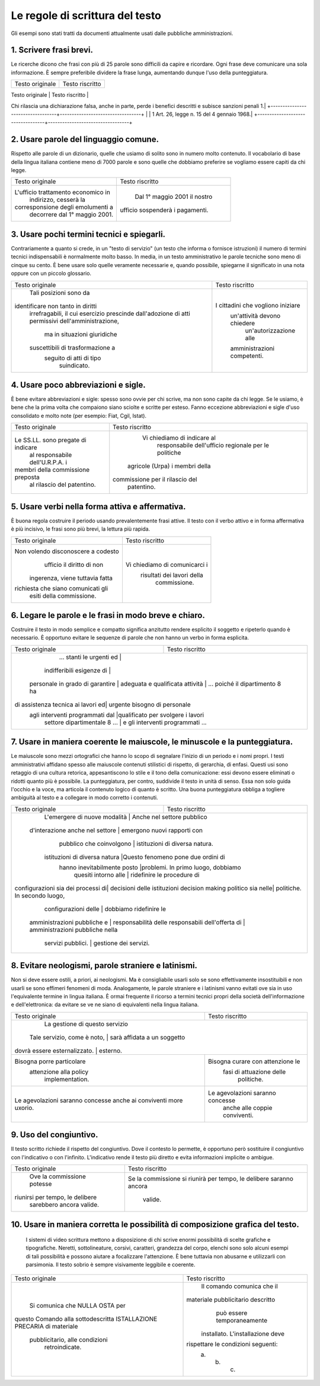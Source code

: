 Le regole di scrittura del testo
================================

Gli  esempi  sono  stati  tratti da documenti attualmente usati dalle pubbliche amministrazioni.

1. Scrivere frasi brevi.
------------------------

Le ricerche dicono che frasi con più di 25 parole sono difficili da capire e ricordare. Ogni frase deve comunicare una sola informazione. È sempre preferibile dividere la frase lunga, aumentando dunque l'uso della punteggiatura.

+----------------------------------+----------------------------------+
|        Testo originale           |         Testo riscritto          |
+----------------------------------+----------------------------------+
| Qualora dal controllo dovesse emergere la non veridicità del contenuto della dichiarazione, il dichiarante decade dai benefici conseguiti sulla base della dichiarazione non veritiera, fermo restando quanto previsto dall'art. 26 della legge 4 gennaio 1968, n. 15, in materia di sanzioni penali |
Chi rilascia una dichiarazione falsa, anche in parte, perde i benefici descritti e subisce sanzioni penali 1.|
+----------------------------------+----------------------------------+
| |    1 Art. 26, legge n. 15 del 4 gennaio 1968.|
+----------------------------------+----------------------------------+

2. Usare parole del linguaggio comune.
--------------------------------------

Rispetto alle parole di un dizionario, quelle che usiamo di solito sono in numero molto contenuto. Il vocabolario di base della lingua italiana contiene meno di 7000 parole e sono quelle che dobbiamo preferire se vogliamo essere capiti da chi legge.

+----------------------------------+----------------------------------+
|        Testo originale           |         Testo riscritto          |
+----------------------------------+----------------------------------+
|L'ufficio trattamento economico in|                                  |
|      indirizzo, cesserà la       |                                  |
|corresponsione degli emolumenti a |   Dal 1° maggio 2001 il nostro   |
|  decorrere dal 1° maggio 2001.   | ufficio sospenderà i pagamenti.  |
+----------------------------------+----------------------------------+

3. Usare pochi termini tecnici e spiegarli.
-------------------------------------------

Contrariamente a quanto si crede, in un "testo di servizio" (un testo che informa o fornisce istruzioni) il numero di termini tecnici indispensabili è normalmente molto basso. In media, in un testo amministrativo le parole tecniche sono meno di cinque su cento. È bene usare solo quelle veramente necessarie e, quando possibile, spiegarne il significato in una nota oppure con un piccolo glossario.

+----------------------------------+----------------------------------+
|        Testo originale           |         Testo riscritto          |
+----------------------------------+----------------------------------+
|      Tali posizioni sono da      |                                  |
|identificare non tanto in diritti |                                  |
| irrefragabili, il cui esercizio  |                                  |
| prescinde dall'adozione di atti  |                                  |
| permissivi dell'amministrazione, |                                  |
|   ma in situazioni giuridiche    |I cittadini che vogliono iniziare |
| suscettibili di trasformazione a |   un'attività devono chiedere    |
|     seguito di atti di tipo      |      un'autorizzazione alle      |
|           suindicato.            |   amministrazioni competenti.    |
+----------------------------------+----------------------------------+

4. Usare poco abbreviazioni e sigle.
------------------------------------

È bene evitare abbreviazioni e sigle: spesso sono ovvie per chi scrive, ma non sono capite da chi legge. Se le usiamo, è bene che la prima volta che compaiono siano sciolte e scritte per esteso. Fanno eccezione abbreviazioni e sigle d'uso consolidato e molto note (per esempio: Fiat, Cgil, Istat).

+----------------------------------+----------------------------------+
|        Testo originale           |         Testo riscritto          |
+----------------------------------+----------------------------------+
|                                  |   Vi chiediamo di indicare al    |
|                                  |    responsabile dell'ufficio     |
|Le SS.LL. sono pregate di indicare|    regionale per le politiche    |
| al responsabile dell'U.R.P.A. i  |  agricole (Urpa) i membri della  |
|membri della commissione preposta | commissione per il rilascio del  |
|    al rilascio del patentino.    |            patentino.            |
+----------------------------------+----------------------------------+

5. Usare verbi nella forma attiva e affermativa.
------------------------------------------------

È buona regola costruire il periodo usando prevalentemente frasi attive. Il testo con il verbo attivo e in forma affermativa è più incisivo, le frasi sono più brevi, la lettura più rapida.

+----------------------------------+----------------------------------+
|        Testo originale           |         Testo riscritto          |
+----------------------------------+----------------------------------+
|Non volendo disconoscere a codesto|                                  |
|    ufficio il diritto di non     |                                  |
| ingerenza, viene tuttavia fatta  |  Vi chiediamo di comunicarci i   |
|richiesta che siano comunicati gli|    risultati dei lavori della    |
|     esiti della commissione.     |           commissione.           |
+----------------------------------+----------------------------------+

6. Legare le parole e le frasi in modo breve e chiaro.
------------------------------------------------------

Costruire  il testo in modo semplice e compatto significa anzitutto rendere  esplicito  il  soggetto e ripeterlo quando è necessario. È opportuno  evitare  le  sequenze  di parole che non hanno un verbo in forma esplicita.

+----------------------------------+----------------------------------+
|        Testo originale           |         Testo riscritto          |
+----------------------------------+----------------------------------+
|     ... stanti le urgenti ed     |                                  |
|    indifferibili esigenze di     |                                  |
| personale in grado di garantire  |                                  |
| adeguata e qualificata attività | ... poiché il dipartimento 8 ha   |
|di assistenza tecnica ai lavori ed|   urgente bisogno di personale   |
| agli interventi programmati dal  |qualificato per svolgere i lavori |
|   settore dipartimentale 8 ...   | e gli interventi programmati ... |
+----------------------------------+----------------------------------+

7. Usare  in  maniera  coerente  le  maiuscole,  le  minuscole  e  la punteggiatura.
------------------------------------------------------------------------------------

Le maiuscole sono mezzi ortografici che hanno lo scopo di segnalare l'inizio di un periodo e i nomi propri. I testi amministrativi affidano spesso alle maiuscole contenuti stilistici di rispetto, di gerarchia, di enfasi. Questi usi sono retaggio di una cultura retorica, appesantiscono lo stile e il tono della comunicazione: essi devono essere eliminati o ridotti quanto più è possibile. La punteggiatura, per contro, suddivide il testo in unità di senso. Essa non solo guida l'occhio e la voce, ma articola il contenuto logico di quanto è scritto. Una buona punteggiatura obbliga a togliere ambiguità al testo e a collegare in modo corretto i contenuti.

+----------------------------------+----------------------------------+
|        Testo originale           |         Testo riscritto          |
+----------------------------------+----------------------------------+
|  L'emergere di nuove modalità   |    Anche nel settore pubblico     |
| d'interazione anche nel settore  |   emergono nuovi rapporti con    |
|     pubblico che coinvolgono     |  istituzioni di diversa natura.  |
|  istituzioni di diversa natura   |Questo fenomeno pone due ordini di|
|   hanno inevitabilmente posto    |problemi. In primo luogo, dobbiamo|
|       quesiti intorno alle       |    ridefinire le procedure di    |
|configurazioni sia dei processi di|   decisioni delle istituzioni    |
|decision making politico sia nelle|   politiche. In secondo luogo,   |
|       configurazioni delle       |      dobbiamo ridefinire le      |
|   amministrazioni pubbliche e    |      responsabilità delle        |
|   responsabili dell'offerta di   | amministrazioni pubbliche nella  |
|        servizi pubblici.         |      gestione dei servizi.       |
+----------------------------------+----------------------------------+

8. Evitare neologismi, parole straniere e latinismi.
----------------------------------------------------

Non  si  deve  essere  ostili,  a  priori,  ai  neologismi.  Ma  è consigliabile usarli solo se sono effettivamente insostituibili e non usarli  se  sono  effimeri  fenomeni di moda. Analogamente, le parole straniere  e  i  latinismi vanno evitati ove sia in uso l'equivalente termine  in  lingua italiana. È ormai frequente il ricorso a termini tecnici  propri  della società dell'informazione e dell'elettronica: da evitare se ve ne siano di equivalenti nella lingua italiana.

+----------------------------------+----------------------------------+
|        Testo originale           |         Testo riscritto          |
+----------------------------------+----------------------------------+
|                                  |  La gestione di questo servizio  |
|   Tale servizio, come è noto,   |   sarà affidata a un soggetto     |
|  dovrà essere esternalizzato.   |             esterno.              |
+----------------------------------+----------------------------------+
|    Bisogna porre particolare     | Bisogna curare con attenzione le |
|      attenzione alla policy      |     fasi di attuazione delle     |
|         implementation.          |            politiche.            |
+----------------------------------+----------------------------------+
| Le agevolazioni saranno concesse | Le agevolazioni saranno concesse |
| anche ai conviventi more uxorio. |  anche alle coppie conviventi.   |
+----------------------------------+----------------------------------+

9. Uso del congiuntivo.
-----------------------

Il testo scritto richiede il rispetto del congiuntivo. Dove il contesto lo permette, è opportuno però sostituire il congiuntivo con l'indicativo o con l'infinito. L'indicativo rende il testo più diretto e evita informazioni implicite o ambigue.

+----------------------------------+----------------------------------+
|        Testo originale           |         Testo riscritto          |
+----------------------------------+----------------------------------+
|    Ove la commissione potesse    |Se la commissione si riunirà per  |
| riunirsi per tempo, le delibere  |tempo, le delibere saranno ancora |
|     sarebbero ancora valide.     |             valide.              |
+----------------------------------+----------------------------------+

10. Usare in maniera corretta le possibilità di composizione grafica del testo.
-------------------------------------------------------------------------------

 I sistemi di video scrittura mettono a disposizione di chi scrive enormi possibilità di scelte grafiche e tipografiche. Neretti, sottolineature, corsivi, caratteri, grandezza del corpo, elenchi sono solo alcuni esempi di tali possibilità e possono aiutare a focalizzare l'attenzione. È bene tuttavia non abusarne e utilizzarli con parsimonia. Il testo sobrio è sempre visivamente leggibile e coerente.
 
+----------------------------------+----------------------------------+
|        Testo originale           |         Testo riscritto          |
+----------------------------------+----------------------------------+
|                                  |    Il comando comunica che il    |
|  Si comunica che NULLA OSTA per  |materiale pubblicitario descritto |
|questo Comando alla sottodescritta|   può essere temporaneamente     |
|ISTALLAZIONE PRECARIA di materiale| installato. L'installazione deve |
|  pubblicitario, alle condizioni  |rispettare le condizioni seguenti:|
|          retroindicate.          |             a. b. c.             |
+----------------------------------+----------------------------------+

